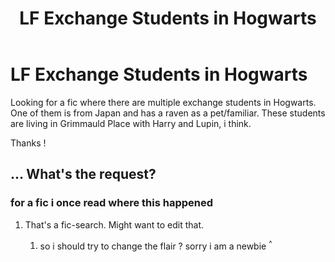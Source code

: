 #+TITLE: LF Exchange Students in Hogwarts

* LF Exchange Students in Hogwarts
:PROPERTIES:
:Author: natus92
:Score: 1
:DateUnix: 1511721707.0
:DateShort: 2017-Nov-26
:FlairText: Request
:END:
Looking for a fic where there are multiple exchange students in Hogwarts. One of them is from Japan and has a raven as a pet/familiar. These students are living in Grimmauld Place with Harry and Lupin, i think.

Thanks !


** ... What's the request?
:PROPERTIES:
:Author: Lautael
:Score: 0
:DateUnix: 1511723018.0
:DateShort: 2017-Nov-26
:END:

*** for a fic i once read where this happened
:PROPERTIES:
:Author: natus92
:Score: 3
:DateUnix: 1511734570.0
:DateShort: 2017-Nov-27
:END:

**** That's a fic-search. Might want to edit that.
:PROPERTIES:
:Author: UnusualOutlet
:Score: 2
:DateUnix: 1511742165.0
:DateShort: 2017-Nov-27
:END:

***** so i should try to change the flair ? sorry i am a newbie ^{^}
:PROPERTIES:
:Author: natus92
:Score: 1
:DateUnix: 1511791075.0
:DateShort: 2017-Nov-27
:END:
